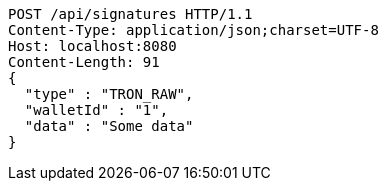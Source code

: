 [source,http,options="nowrap"]
----
POST /api/signatures HTTP/1.1
Content-Type: application/json;charset=UTF-8
Host: localhost:8080
Content-Length: 91
{
  "type" : "TRON_RAW",
  "walletId" : "1",
  "data" : "Some data"
}
----
